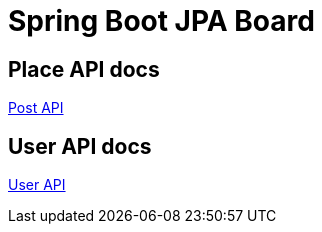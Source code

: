 = Spring Boot JPA Board

== Place API docs

xref:place.adoc[Post API]

== User API docs

xref:user.adoc[User API]